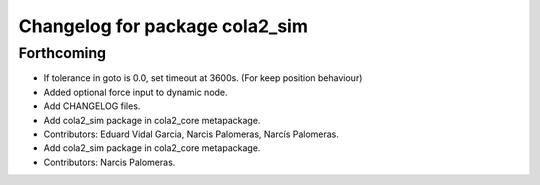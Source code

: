 ^^^^^^^^^^^^^^^^^^^^^^^^^^^^^^^
Changelog for package cola2_sim
^^^^^^^^^^^^^^^^^^^^^^^^^^^^^^^

Forthcoming
-----------
* If tolerance in goto is 0.0, set timeout at 3600s. (For keep position behaviour)
* Added optional force input to dynamic node.
* Add CHANGELOG files.
* Add cola2_sim package in cola2_core metapackage.
* Contributors: Eduard Vidal Garcia, Narcis Palomeras, Narcís Palomeras.

* Add cola2_sim package in cola2_core metapackage.
* Contributors: Narcis Palomeras.
